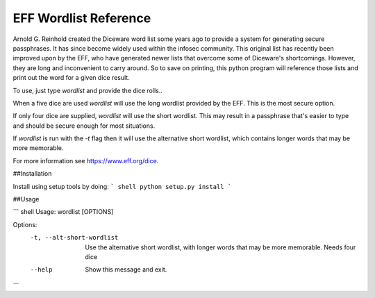 EFF Wordlist Reference
----------------------
Arnold G. Reinhold created the Diceware word list some years ago to provide a system for generating secure passphrases. It has since become widely used within the infosec community. This original list has recently been improved upon by the EFF, who have generated newer lists that overcome some of Diceware's shortcomings. However, they are long and inconvenient to carry around. So to save on printing, this python program will reference those lists and print out the word for a given dice result.

To use, just type `wordlist` and provide the dice rolls..

When a five dice are used `wordlist` will use the long wordlist provided by the EFF. This is the most secure option.

If only four dice are supplied, `wordlist` will use the short wordlist. This may result in a passphrase that's easier to type and should be secure enough for most situations.

If `wordlist` is run with the `-t` flag then it will use the alternative short wordlist, which contains longer words that may be more memorable.

For more information see https://www.eff.org/dice.


##Installation

Install using setup tools by doing:
``` shell
python setup.py install
```

##Usage

``` shell
Usage: wordlist [OPTIONS]

Options:
        -t, --alt-short-wordlist  Use the alternative short wordlist, with longer
                                  words that may be more memorable. Needs four dice
        --help                    Show this message and exit.
```
